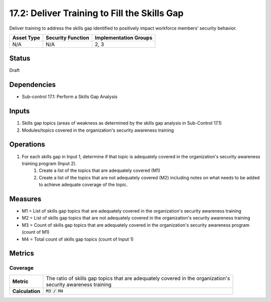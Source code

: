 17.2: Deliver Training to Fill the Skills Gap
=========================================================
Deliver training to address the skills gap identified to positively impact workforce members’ security behavior.

.. list-table::
	:header-rows: 1

	* - Asset Type
	  - Security Function
	  - Implementation Groups
	* - N/A
	  - N/A
	  - 2, 3

Status
------
Draft

Dependencies
------------
* Sub-control 17.1: Perform a Skills Gap Analysis

Inputs
-----------
#. Skills gap topics (areas of weakness as determined by the skills gap analysis in Sub-Control 17.1)
#. Modules/topics covered in the organization's security awareness training

Operations
----------
#. For each skills gap in Input 1, determine if that topic is adequately covered in the organization's security awareness training program (Input 2).
	#. Create a list of the topics that are adequately covered (M1)
	#. Create a list of the topics that are not adequately covered (M2) including notes on what needs to be added to achieve adequate coverage of the topic.

Measures
--------
* M1 = List of skills gap topics that are adequately covered in the organization's security awareness training
* M2 = List of skills gap topics that are not adequately covered in the organization's security awareness training
* M3 = Count of skills gap topics that are adequately covered in the organization's security awareness program (count of M1)
* M4 = Total count of skills gap topics (count of Input 1)

Metrics
-------

Coverage
^^^^^^^^
.. list-table::

	* - **Metric**
	  - | The ratio of skills gap topics that are adequately covered in the organization's
	    | security awareness training
	* - **Calculation**
	  - :code:`M3 / M4`

.. history
.. authors
.. license
